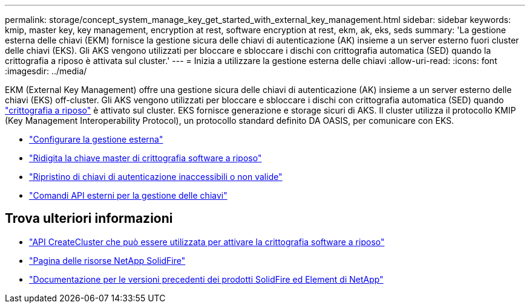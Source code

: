 ---
permalink: storage/concept_system_manage_key_get_started_with_external_key_management.html 
sidebar: sidebar 
keywords: kmip, master key, key management, encryption at rest, software encryption at rest, ekm, ak, eks, seds 
summary: 'La gestione esterna delle chiavi (EKM) fornisce la gestione sicura delle chiavi di autenticazione (AK) insieme a un server esterno fuori cluster delle chiavi (EKS). Gli AKS vengono utilizzati per bloccare e sbloccare i dischi con crittografia automatica (SED) quando la crittografia a riposo è attivata sul cluster.' 
---
= Inizia a utilizzare la gestione esterna delle chiavi
:allow-uri-read: 
:icons: font
:imagesdir: ../media/


[role="lead"]
EKM (External Key Management) offre una gestione sicura delle chiavi di autenticazione (AK) insieme a un server esterno delle chiavi (EKS) off-cluster. Gli AKS vengono utilizzati per bloccare e sbloccare i dischi con crittografia automatica (SED) quando link:../concepts/concept_solidfire_concepts_security.html["crittografia a riposo"] è attivato sul cluster. EKS fornisce generazione e storage sicuri di AKS. Il cluster utilizza il protocollo KMIP (Key Management Interoperability Protocol), un protocollo standard definito DA OASIS, per comunicare con EKS.

* link:task_system_manage_key_set_up_external_key_management.html["Configurare la gestione esterna"]
* link:task_system_manage_rekey_software_ear_master_key.html["Ridigita la chiave master di crittografia software a riposo"]
* link:concept_system_manage_key_recover_inaccessible_or_invalid_authentication_keys["Ripristino di chiavi di autenticazione inaccessibili o non valide"]
* link:concept_system_manage_key_external_key_management_api_commands.html["Comandi API esterni per la gestione delle chiavi"]


[discrete]
== Trova ulteriori informazioni

* link:../api/reference_element_api_createcluster.html["API CreateCluster che può essere utilizzata per attivare la crittografia software a riposo"]
* https://www.netapp.com/data-storage/solidfire/documentation/["Pagina delle risorse NetApp SolidFire"^]
* https://docs.netapp.com/sfe-122/topic/com.netapp.ndc.sfe-vers/GUID-B1944B0E-B335-4E0B-B9F1-E960BF32AE56.html["Documentazione per le versioni precedenti dei prodotti SolidFire ed Element di NetApp"^]

